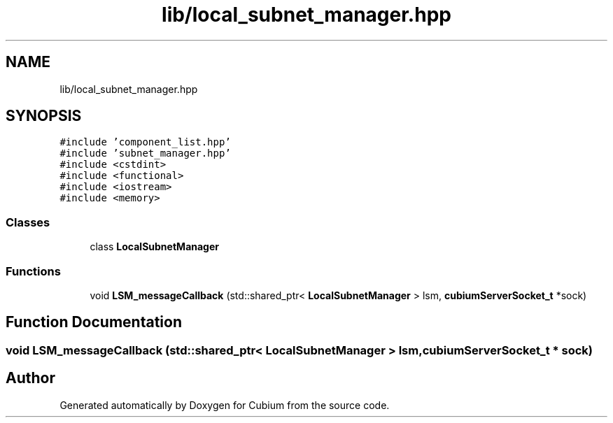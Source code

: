 .TH "lib/local_subnet_manager.hpp" 3 "Wed Oct 18 2017" "Version 1.5" "Cubium" \" -*- nroff -*-
.ad l
.nh
.SH NAME
lib/local_subnet_manager.hpp
.SH SYNOPSIS
.br
.PP
\fC#include 'component_list\&.hpp'\fP
.br
\fC#include 'subnet_manager\&.hpp'\fP
.br
\fC#include <cstdint>\fP
.br
\fC#include <functional>\fP
.br
\fC#include <iostream>\fP
.br
\fC#include <memory>\fP
.br

.SS "Classes"

.in +1c
.ti -1c
.RI "class \fBLocalSubnetManager\fP"
.br
.in -1c
.SS "Functions"

.in +1c
.ti -1c
.RI "void \fBLSM_messageCallback\fP (std::shared_ptr< \fBLocalSubnetManager\fP > lsm, \fBcubiumServerSocket_t\fP *sock)"
.br
.in -1c
.SH "Function Documentation"
.PP 
.SS "void LSM_messageCallback (std::shared_ptr< \fBLocalSubnetManager\fP > lsm, \fBcubiumServerSocket_t\fP * sock)"

.SH "Author"
.PP 
Generated automatically by Doxygen for Cubium from the source code\&.
